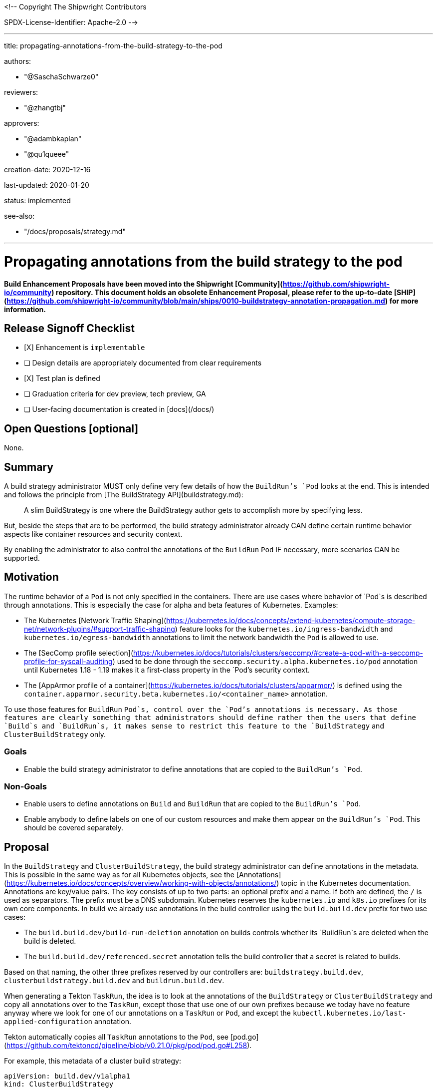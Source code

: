 <!--
Copyright The Shipwright Contributors

SPDX-License-Identifier: Apache-2.0
-->

---
title: propagating-annotations-from-the-build-strategy-to-the-pod

authors:

- "@SaschaSchwarze0"

reviewers:

- "@zhangtbj"

approvers:

- "@adambkaplan"
- "@qu1queee"

creation-date: 2020-12-16

last-updated: 2020-01-20

status: implemented

see-also:

- "/docs/proposals/strategy.md"

---

# Propagating annotations from the build strategy to the pod

**Build Enhancement Proposals have been moved into the Shipwright [Community](https://github.com/shipwright-io/community) repository. This document holds an obsolete Enhancement Proposal, please refer to the up-to-date [SHIP](https://github.com/shipwright-io/community/blob/main/ships/0010-buildstrategy-annotation-propagation.md) for more information.**

## Release Signoff Checklist

- [X] Enhancement is `implementable`
- [ ] Design details are appropriately documented from clear requirements
- [X] Test plan is defined
- [ ] Graduation criteria for dev preview, tech preview, GA
- [ ] User-facing documentation is created in [docs](/docs/)

## Open Questions [optional]

None.

## Summary

A build strategy administrator MUST only define very few details of how the `BuildRun`'s `Pod` looks at the end. This is intended and follows the principle from [The BuildStrategy API](buildstrategy.md):

> A slim BuildStrategy is one where the BuildStrategy author gets to accomplish more by specifying less.

But, beside the steps that are to be performed, the build strategy administrator already CAN define certain runtime behavior aspects like container resources and security context.

By enabling the administrator to also control the annotations of the `BuildRun` `Pod` IF necessary, more scenarios CAN be supported.

## Motivation

The runtime behavior of a `Pod` is not only specified in the containers. There are use cases where behavior of `Pod`s is described through annotations. This is especially the case for alpha and beta features of Kubernetes. Examples:

- The Kubernetes [Network Traffic Shaping](https://kubernetes.io/docs/concepts/extend-kubernetes/compute-storage-net/network-plugins/#support-traffic-shaping) feature looks for the `kubernetes.io/ingress-bandwidth` and `kubernetes.io/egress-bandwidth` annotations to limit the network bandwidth the `Pod` is allowed to use.
- The [SecComp profile selection](https://kubernetes.io/docs/tutorials/clusters/seccomp/#create-a-pod-with-a-seccomp-profile-for-syscall-auditing) used to be done through the `seccomp.security.alpha.kubernetes.io/pod` annotation until Kubernetes 1.18 - 1.19 makes it a first-class property in the `Pod`'s security context.
- The [AppArmor profile of a container](https://kubernetes.io/docs/tutorials/clusters/apparmor/) is defined using the `container.apparmor.security.beta.kubernetes.io/<container_name>` annotation.

To use those features for `BuildRun` `Pod`s, control over the `Pod`'s annotations is necessary. As those features are clearly something that administrators should define rather then the users that define `Build`s and `BuildRun`s, it makes sense to restrict this feature to the `BuildStrategy` and `ClusterBuildStrategy` only.

### Goals

- Enable the build strategy administrator to define annotations that are copied to the `BuildRun`'s `Pod`.

### Non-Goals

- Enable users to define annotations on `Build` and `BuildRun` that are copied to the `BuildRun`'s `Pod`.
- Enable anybody to define labels on one of our custom resources and make them appear on the `BuildRun`'s `Pod`. This should be covered separately.

## Proposal

In the `BuildStrategy` and `ClusterBuildStrategy`, the build strategy administrator can define annotations in the metadata. This is possible in the same way as for all Kubernetes objects, see the [Annotations](https://kubernetes.io/docs/concepts/overview/working-with-objects/annotations/) topic in the Kubernetes documentation. Annotations are key/value pairs. The key consists of up to two parts: an optional prefix and a name. If both are defined, the `/` is used as separators. The prefix must be a DNS subdomain. Kubernetes reserves the `kubernetes.io` and `k8s.io` prefixes for its own core components. In build we already use annotations in the build controller using the `build.build.dev` prefix for two use cases:

- The `build.build.dev/build-run-deletion` annotation on builds controls whether its `BuildRun`s are deleted when the build is deleted.
- The `build.build.dev/referenced.secret` annotation tells the build controller that a secret is related to builds.

Based on that naming, the other three prefixes reserved by our controllers are: `buildstrategy.build.dev`, `clusterbuildstrategy.build.dev` and `buildrun.build.dev`.

When generating a Tekton `TaskRun`, the idea is to look at the annotations of the `BuildStrategy` or `ClusterBuildStrategy` and copy all annotations over to the `TaskRun`, except those that use one of our own prefixes because we today have no feature anyway where we look for one of our annotations on a `TaskRun` or `Pod`, and except the `kubectl.kubernetes.io/last-applied-configuration` annotation.

Tekton automatically copies all `TaskRun` annotations to the `Pod`, see [pod.go](https://github.com/tektoncd/pipeline/blob/v0.21.0/pkg/pod/pod.go#L258).

For example, this metadata of a cluster build strategy:

```yaml
apiVersion: build.dev/v1alpha1
kind: ClusterBuildStrategy
metadata:
  annotations:
    kubernetes.io/egress-bandwidth: 100M
    clusterbuildstrategy.build.dev/dummy: aValue
```

will lead to the following metadata on the `TaskRun` (and `Pod`):

```yaml
apiVersion: tekton.dev/v1beta1
kind: TaskRun
metadata:
  annotations:
    kubernetes.io/egress-bandwidth: 100M
```

### Implementation Details/Notes/Constraints [optional]

The implementation requires the [BuilderStrategy interface](../../pkg/apis/build/v1alpha1/buildstrategy.go) to be extended with a `GetAnnotations` functions that is implemented in the [BuildStrategy](../../pkg/apis/build/v1alpha1/buildstrategy_types.go) and [ClusterBuildStrategy](../../pkg/apis/build/v1alpha1/clusterbuildstrategy_types.go) types by returning the object's annotations.

The assignment of the `TaskRun` annotations needs to be done in the [generate_taskrun.go](../../pkg/reconciler/buildrun/resources/taskrun.go) file in the `GenerateTaskRun` function. The annotations from the build strategy need to be copied to the `TaskRun` except those using one of the four Shipwright Build owned prefixes mentioned under [Proposal](#proposal), and except the `kubectl.kubernetes.io/last-applied-configuration` annotation.

### Risks and Mitigations

A risk is that the build strategy administrator starts to use an annotation-controlled feature that the Kubernetes administrator does not want to be used. Third-party policy engines like [Open Policy Agent](https://www.openpolicyagent.org/) can be used by the Kubernetes administrator to prevent this without requiring anything from our operator - an [EP in Tekton](https://github.com/tektoncd/community/blob/main/teps/0035-document-tekton-position-around-policy-authentication-authorization.md#proposal) is suggesting the same. If this is considered not enough, then option (2) from the [alternatives](#alternatives) might be required.

## Design Details

### Test Plan

- The unit testing for the `TaskRun` generation must be extended.
- An integration test must be added to verify that annotations are copied over selectively from the `BuildStrategy` and `ClusterBuildStrategy` to the `TaskRun`.

### Upgrade / Downgrade Strategy

There is a behavior change that annotations on the `BuildStrategy` or `ClusterBuildStrategy` that a build strategy administrator has defined for whatever reason are now copied over to the `TaskRun` and `Pod`. These are either annotations without a behavioral change to the `Pod`, or annotations that the user already expected to be copied over which makes this proposal a fix for his scenario.

### Version Skew Strategy

N/A

## Implementation History

N/A

## Drawbacks

None

## Alternatives

(1) Instead of copying over the annotations from the `BuildStrategy` or `ClusterBuildStrategy` metadata, one could follow a similar pattern as the Kubernetes deployment with its PodTemplate where the annotations of the deployment are separated from the designated annotations for the `Pod`s created through the deployment (example: [here](https://github.com/kubernetes/kubernetes/issues/37666#issuecomment-283109237)). Translated into our use case, this would mean that the annotations for the `TaskRun` and `Pod` are then explicitly listed in the spec of the `BuildStrategy` or `ClusterBuildStrategy` rather than in the metadata:

```yaml
apiVersion: build.dev/v1alpha1
kind: ClusterBuildStrategy
metadata:
  name: a-cbs
  annotations:
    clusterbuildstrategy.build.dev/dummy: aValue
spec:
  podAnnotations:
    kubernetes.io/egress-bandwidth: 100M
```

This idea was not considered because it is unnecessary. The described filtering already eliminates annotations that are not of interest for the `Pod`.

(2) Instead of filtering out a hard-coded list of annotations by prefix (our Shipwright prefixes) or by full key (`kubectl.kubernetes.io/last-applied-configuration`), one could have introduced an extension to our [configuration](../../pkg/config/config.go) to allow the administrator of the build operator to configure which annotations are copied from the `BuildStrategy` and `ClusterBuildStrategy` to the `TaskRun`, using white- or black-listing.

This idea was not considered because we were not seeing a relevant use case for it.
